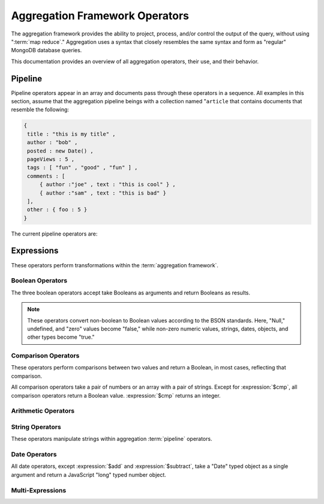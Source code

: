 ===============================
Aggregation Framework Operators
===============================

.. versionadded:: 2.1.0

.. default-domain:: agg

The aggregation framework provides the ability to project, process,
and/or control the output of the query, without using ":term:`map
reduce`." Aggregation uses a syntax that closely resembles the same
syntax and form as "regular" MongoDB database queries.

This documentation provides an overview of all aggregation operators,
their use, and their behavior.

.. seealso:: ":doc:`/applications/aggregation`" and ":ref:`Aggregation
   Framework Documentation Index <aggregation-framework>`" for more
   information on the aggregation functionality.

.. _aggregation-pipeline-operator-reference:

Pipeline
--------

Pipeline operators appear in an array and documents pass through these
operators in a sequence. All examples in this section, assume that the
aggregation pipeline beings with a collection named "``article`` that
contains documents that resemble the following:

.. code-block:: javascript

   {
    title : "this is my title" ,
    author : "bob" ,
    posted : new Date() ,
    pageViews : 5 ,
    tags : [ "fun" , "good" , "fun" ] ,
    comments : [
        { author :"joe" , text : "this is cool" } ,
        { author :"sam" , text : "this is bad" }
    ],
    other : { foo : 5 }
   }

The current pipeline operators are:

.. pipeline:: $project

   Reshapes a document stream by renaming, adding, or removing
   fields. Also use :pipeline:`$project` to create computed values
   or sub-objects. Use :pipeline:`$project` to:

   - Include fields from the original document.
   - Exclude fields from the original document.
   - Insert computed fields.
   - Rename fields.
   - Create and populate fields that hold sub-documents.

   Use :pipeline:`$project` to quickly select the fields that you
   want to include or exclude from the response. Consider the
   following aggregation framework operation.

   .. code-block:: javascript

      db.article.aggregate(
          { $project : {
              title : 1 ,
              author : 1 ,
          }}
       );

   This operation includes the ``title`` field and the ``author``
   field in the document that returns from the aggregation
   :term:`pipeline`. Because the first field specification is an
   inclusion, :pipeline:`$project` is in "inclusive" mode, and will
   return only the fields explicitly included (and the ``_id`` field.)

   .. note::

      The ``_id`` field is always included by default in the inclusive
      mode. You may explicitly exclude ``_id`` as follows:

      .. code-block:: javascript

         db.article.aggregate(
             { $project : {
                 _id : 0 ,
                 title : 1 ,
                 author : 1
             }}
         );

      Here, the projection excludes the ``_id`` field but includes the
      ``title`` and ``author`` fields.

   .. warning::

      In the inclusive mode, you may exclude *no* fields other than
      the ``_id`` field.

      A field inclusion in a projection will not create a field that
      does not exist in a document from the collection.

   In the exclusion mode, the :pipeline:`$project` returns all
   fields *except* the ones that are explicitly excluded. Consider the
   following example:

   .. code-block:: javascript

      db.article.aggregate(
          { $project : {
              comments : 0 ,
              other : 0
          }}
      );

   Here, the projection propagates all fields except for the
   "``comments``" and "``other``" fields along the pipeline.

   The :pipeline:`$project` enters **exclusive** mode when the
   first field in the projection is an exclusion. When the first field
   is an **inclusion** the projection is inclusive.

   .. note::

      In exclusive mode, no fields may be explicitly included by
      declaring them with a "``: 1``" in the projection statement.

   Projections can also add computed fields to the document stream
   passing through the pipeline. A computed field can use any of the
   :ref:`expression operators <aggregation-expression-operators>`.
   Consider the following example:

   .. code-block:: javascript

      db.article.aggregate(
          { $project : {
              title : 1,
              doctoredPageViews : { $add:["$pageViews", 10] }
          }}
      );

   Here, the field "``doctoredPageViews``" represents the value of the
   ``pageViews`` field after adding 10 to the original field using the
   :expression:`$add`.

   .. note::

      You must enclose expression that defines the computed field in
      braces, so that it resembles an object and conforms to
      JavaScript syntax.

   You may also use :pipeline:`$project` to rename fields. Consider
   the following example:

   .. code-block:: javascript

      db.article.aggregate(
          { $project : {
              title : 1 ,
              page_views : "$pageViews" ,
              florble : "$other.foo"
          }}
      );


   This operation renames the "``pageViews``" field "``page_views``",
   and renames the "``foo``" field in the "``other``" sub-document as
   the top-level field "``florable``". The field references used for
   renaming fields are a direct expression and do not use an operator
   or surrounding braces. All aggregation field references can use
   dotted paths to refer to fields in nested documents.

   Finally, you can use the :pipeline:`$project` to create and
   populates new sub-documents. Consider the following example that
   creates a new field named ``stats`` that holds a number of values:

   .. code-block:: javascript

      db.article.aggregate(
          { $project : {
              title : 1 ,
              stats : {
                  pv : "$pageViews",
                  foo : "$other.foo",
                  dpv : { $add:["$pageViews", 10] }
              }
          }}
      );

   This projection selects the ``title`` field and places
   :pipeline:`$project` into "inclusive" mode. Then, it creates the
   ``stats`` documents with the following fields:

   - "``pv``" which includes and renames the "``pageViews``" from the
     top level of the original documents.
   - "``foo``" which includes the "``foo``" document from the
     "``other``" sub-document of the original documents.
   - "``dpv``" which is a computed field that adds 10 to the value of
     the "``pageViews``" field in the original document using the
     :expression:`$add` aggregation expression.

   .. note::

      Because of the :term:`BSON` requirement to preserve field order,
      projections output fields in the same order that they were
      input. Furthermore, when the aggregation framework adds computed
      values to a document, they will follow all fields from the
      original and appear in the order that they appeared in the
      :pipeline:`$project` statement.

.. pipeline:: $match

   Provides a query-like interface to filter documents out of the
   aggregation :term:`pipeline`. The :pipeline:`$match` drops
   documents that do not match the statement from the aggregation
   pipeline, and it passes documents that match along the pipeline
   unaltered.

   The syntax passed to the :pipeline:`$match` is always identical
   to the :term:`query` syntax. Consider the following prototype form:

   .. code-block:: javascript

      db.article.aggregate(
          { $match : <match-predicate> }
      );

   The following example performs a simple field equality test:

   .. code-block:: javascript

      db.article.aggregate(
          { $match : { author : "dave" } }
      );

   This operation only returns documents where the "``author``" field
   holds the value "``dave``". Consider the following example,
   which performs a range test:

   .. code-block:: javascript

      db.article.aggregate(
          { $match : { score  : { $gt : 50, $lte : 90 } } }
      );

   Here, all documents return when the ``score`` field holds a value
   that is greater than 50, but less than or equal to 90.

   .. seealso:: :mongodb:operator:`$gt` and :mongodb:operator:`$lte`.

   .. note::

      Place the :pipeline:`$match` as early in the aggregation
      :term:`pipeline` as possible. Because :pipeline:`$match`
      limits the total number of documents in the aggregation
      pipeline, earlier :pipeline:`$match` operations minimize the
      amount of later processing. If you place a :pipeline:`$match`
      at the very beginning of a pipeline, the query can take
      advantage of :term:`indexes <index>` like any other
      :mongodb:func:`find()` or :mongodb:func:`findOne()`.

.. pipeline:: $limit

   Restricts the number of :term:`JSON documents <json document>` that
   pass through the :pipeline:`$limit` in the :term:`pipeline`.

   :pipeline:`$limit` takes a single numeric (positive whole number)
   value as a parameter. Once the specified number of documents pass
   through the pipeline operator, no more will. Consider the following
   example:

   .. code-block:: javascript

      db.article.aggregate(
          { $limit : 5 }
      );

   This operation returns only the first 5 documents passed to it from
   by the pipeline. :pipeline:`$limit` has no effect on the content
   of the documents it passes.

.. pipeline:: $skip

   Skips over a number of :term:`JSON document <json document>` that
   pass through the :pipeline:`$limit` in the
   :term:`pipeline`. before passing all of the remaining input.

   :pipeline:`$skip` takes a single numeric (positive whole number)
   value as a parameter. Once the operation has skipped the specified
   number of documents it passes all remaining documents along the
   :term:`pipeline` without alteration. Consider the following
   example:

   .. code-block:: javascript

      db.article.aggregate(
          { $skip : 5 }
      );

   This operation skips the first 5 documents passed to it by the
   pipeline. :pipeline:`$skip` has no effect on the content of the
   documents it passes along the pipeline.

.. pipeline:: $unwind

   Peels off the elements of an array individually, and returns a
   stream of documents. :pipeline:`$unwind` returns one document for
   every member of the unwound array, within every source
   document. Take the following aggregation command:

   .. code-block:: javascript

      db.article.aggregate(
          { $project : {
              author : 1 ,
              title : 1 ,
              tags : 1
          }},
          { $unwind : "$tags" }
      );

   .. note::

      The dollar sign (i.e. "``$``") must proceed the field
      specification handed to the :pipeline:`$unwind` operator.

   In the above aggregation :pipeline:`$project`, and selects
   (inclusively) the ``author``, ``title``, and ``tags`` fields, as
   well as the ``_id`` field implicitly. Then the pipeline passes the
   results of the projection to the :pipeline:`$unwind` operator,
   which will unwind the "``tags`` field. This operation may return
   a sequence of documents that resemble the following for a
   collection that contains one document holding a "``tags``" field
   with an array of 3 items.

   .. code-block:: javascript

      {
           "result" : [
                   {
                           "_id" : ObjectId("4e6e4ef557b77501a49233f6"),
                           "title" : "this is my title",
                           "author" : "bob",
                           "tags" : "fun"
                   },
                   {
                           "_id" : ObjectId("4e6e4ef557b77501a49233f6"),
                           "title" : "this is my title",
                           "author" : "bob",
                           "tags" : "good"
                   },
                   {
                           "_id" : ObjectId("4e6e4ef557b77501a49233f6"),
                           "title" : "this is my title",
                           "author" : "bob",
                           "tags" : "fun"
                   }
           ],
           "OK" : 1
      }

   A single document becomes 3 documents: each document is identical
   except for the value of the ``tags`` field. Each value of ``tags``
   is one of the values in the original "tags" array.

   .. note::

      The following behaviors are present in :pipeline:`$unwind`:

      - :pipeline:`$unwind` is most useful in combination
        with :pipeline:`$group`.

      - The effects of an unwind can be undone with the
        :pipeline:`$push` or :pipeline:`$group` pipeline
        operators.

      - If you specify a target field for :pipeline:`$unwind` that
        does not exist in an input document, the document passes
        through :pipeline:`$unwind` unchanged.

      - If you specify a target field for :pipeline:`$unwind` that is
        not an array, :mongodb:func:`aggregate()` generates an error.

      - If you specify a target field for :pipeline:`$unwind` that
        holds an empty array ("``[]``"), then the document passes
        through unchanged.

.. pipeline:: $group

   Groups documents together for the purpose of calculating aggregate
   values based on a collection of documents. Practically, group often
   supports tasks such as average page views for each page in a
   website on a daily basis.

   The output of :pipeline:`$group` depends on how you define
   groups. Begin by specifying an identifier (i.e. a "``_id``" field)
   for the group you're creating with this pipeline. You can specify
   a single field from the documents in the pipeline, or specify a
   previously computed value.

   Every group expression must specify an "``_id``" field, which is
   naturally unique. You may specify the "``_id``" field as a dotted
   field path reference, a document with multiple fields enclosed in
   braces (i.e. "``{``" and "``}``"), or constant with a single
   value. Always prefix the "``_id``" with a dollar sign
   (i.e. "``$``".)

   .. note::

      Use :pipeline:`$project` as needed to rename the grouped field
      after an :pipeline:`$group` operation, if necessary.

   Consider the following example:

   .. code-block:: javascript

      db.article.aggregate(
          { $group : {
              _id : "$author",
              docsPerAuthor : { $sum : 1 },
              viewsPerAuthor : { $sum : "$pageViews" }
          }}
      );

   This groups by the "``author``" field and computes two fields, the
   first "``docsPerAuthor``" is a counter field that increments for
   each document with a given author field using the :group:`$sum`
   function. The "``viewsPerAuthor``" field derives from summation of
   all of the "``pageViews``" fields in the grouped documents.

   Each field that the :pipeline:`$group` must use one of the group
   aggregation function listed below to generate its composite value:

   .. group:: $addToSet

      Returns an array of all the values found in the selected field
      among the documents in that group. *Every unique value only
      appears once* in the result set.

   .. group:: $first

      Returns the first value it sees for its field argument.

      .. note::

         Only use :group:`$first` when the :pipeline:`$group`
         follows an :pipeline:`$sort` operation. Otherwise, the
         result of this operation is unpredictable.

   .. group:: $last

      Returns the last value it sees for its field argument.

      .. note::

         Only use :group:`$last` when the :pipeline:`$group`
         follows an :pipeline:`$sort` operation. Otherwise, the
         result of this operation is unpredictable.

   .. group:: $max

      Returns the highest value among all values of the field in all
      documents selected by this group.

   .. group:: $min

      Returns the lowest value among all values of the field in all
      documents selected by this group.

   .. group:: $push

      Returns an array of all the values found in the selected field
      among the documents in that group. *A value may appear more than
      once* in the result set if more than one field in the grouped
      documents has that value.

   .. group:: $sum

      Returns the total or summation of all values for a specified
      filed in the grouped documents, as in the second use above.

      Alternately, if you specify a value as an argument,
      :group:`$sum` will increment this field by the specified value
      for every document in the grouping. Typically, as in the first
      use above, specify a value of "``1`` " to create a *counter.*

   .. warning::

      The aggregation system stores :pipeline:`$group` operations in
      memory, which may cause problems when processing a larger number
      of groups.

.. pipeline:: $sort

   The :pipeline:`$sort` :term:`pipeline` operator sorts all input
   documents and returns them to the pipeline in sorted
   order. Consider the following prototype form:

   .. code-block:: javascript

      db.<collection-name>(
          { $sort : { <sort-key> } }
      );

   This sorts the documents in the collection named
   "``<collection-name>``", according to the key and specification in
   the "``{ <sort-key> }``" document.

   The sorting configuration is identical to the specification of an
   :term:`index`. Within a document, specify a field or fields that
   you want to sort by and a value of "``1``" or "``-1``" to specify
   an ascending or descending sort receptively. See the following
   example:

   .. code-block:: javascript

      db.users.aggregate(
          { $sort : { age : -1, posts: 1 } }
      );

   This operation sorts the documents in the "``users``" collection,
   in ascending order according by the "``age``" field and then in
   descending order according to the value in the "``posts``" field.

   .. note::

      The :pipeline:`$sort` cannot begin sorting documents until
      previous operators in the pipeline have returned all output.

   .. warning:: The entire sort operation as of the current release
      operates entirely in memory, which may cause problems when
      sorting large numbers of documents.

.. pipeline:: $out

   .. note::

      The :pipeline:`$out` is not implemented as of version
      2.1.0. Follow :issue:`SERVER-3254` to track the progress of
      development for :pipeline:`$out`.

   Use :pipeline:`$out` to write the contents of the
   :term:`pipeline`, without concluding the aggregation
   procedure. Specify the name of a collection as an argument to
   :pipeline:`$out`. Consider the following trivial example:

   .. code-block:: javascript

      db.article.aggregate(
          { $out : "users2" }
      );

   This command reads all documents in the "``users``" collection and
   writes them to the "``users2``" collection. The documents are then
   returned by the aggregation framework in an array, which is the
   default behavior.

.. _aggregation-expression-operators:

Expressions
-----------

These operators perform transformations within the :term:`aggregation
framework`.

Boolean Operators
~~~~~~~~~~~~~~~~~

The three boolean operators accept take Booleans as arguments and
return Booleans as results.

.. note::

   These operators convert non-boolean to Boolean values according to
   the BSON standards. Here, "Null," undefined, and "zero" values
   become "false," while non-zero numeric values, strings, dates,
   objects, and other types become "true."

.. expression:: $and

   Takes an array and returns ``true`` if *all* of the values in the
   array are ``true``. Otherwise :expression:`$and` returns false.

   .. note::

      :expression:`$and` uses short-circuit logic: the operation will
      stops evaluating after encountering the first ``false`` expression.

.. expression:: $not

   Returns the boolean opposite value passed to it. When passed a
   "``true``" value, :expression:`$not` returns ``false``; when passed
   a "``false``" value, :expression:`$not` returns ``true``.

.. expression:: $or

   Takes an array and returns ``true`` if *any* of the values in the
   array are ``true``. Otherwise :expression:`$or` returns false.

   .. note::

      :expression:`$or` uses short-circuit logic: the operation will
      stops evaluating after encountering the first ``false``
      expression.

Comparison Operators
~~~~~~~~~~~~~~~~~~~~

These operators perform comparisons between two values and return a
Boolean, in most cases, reflecting that comparison.

All comparison operators take a pair of numbers or an array with a
pair of strings. Except for :expression:`$cmp`, all comparison
operators return a Boolean value. :expression:`$cmp` returns an
integer.

.. expression:: $cmp

   Takes two values, either a pair of numbers or an array with a pair
   of strings, and returns an integer. The returned value is:

   - A negative number if the first number is less than the second.

   - A positive number if the first number is greater than the second.

   - ``0`` if the the values are equal.

.. expression:: $eq

   Takes two values, either a pair of numbers or an array with a pair
   of strings, and returns a Boolean. The returned value is:

   - ``true`` when the values are equivalent.

   - ``false`` when the values are **not** equivalent.

.. expression:: $gt

   Takes two values, either a pair of numbers or an array with a pair
   of strings, and returns a Boolean. The returned value is:

   - ``true`` when the first value is *greater than* the second value.

   - ``false`` when the first value is *less than or equal to* the
     second value.

.. expression:: $gte

   Takes two values, either a pair of numbers or an array with a pair
   of strings, and returns a Boolean. The returned value is:

   - ``true`` when the first value is *greater than or equal* to the
     second value.

   - ``false`` when the first value is *less than* the second value.

.. expression:: $lt

   Takes two values, either a pair of numbers or an array with a pair
   of strings, and returns a Boolean. The returned value is:

   - ``true`` when the first value is *less than* the second value.

   - ``false`` when the first value is *greater than or equal to* the
     second value.

.. expression:: $lte

   Takes two values, either a pair of numbers or an array with a pair
   of strings, and returns a Boolean. The returned value is:

   - ``true`` when the first value is *less than or equal to* the
     second value.

   - ``false`` when the first value is *greater than* the second
     value.

.. expression:: $ne

   Takes two values, either a pair of numbers or an array with a pair
   of strings, and returns a Boolean. The returned value is:

   - ``true`` when the values are **not equivalent**.

   - ``false`` when the values are equivalent.

Arithmetic Operators
~~~~~~~~~~~~~~~~~~~~

.. expression:: $add

   Takes an array of numbers and adds them together, returning the
   sum.

   - If the array contains a string, :expression:`$add` concatenates
     all items and returns the result as a string.

   - If the array contains a date and no strings, :expression:`$add`
     treats all numbers as a quantity of days and adds them to the
     date. The result has the date type.

.. expression:: $divide

   Takes an array that contains a pair of numbers and returns the
   value of the first number divided by the second number.

.. expression:: $mod

   Takes an array that contains a pair of numbers and returns the
   *remainder* of the first number divided by the second number.

   .. seealso:: :mongodb:operator:`$mod`

.. expression:: $multiply

   Takes an array of numbers and multiples them, returning the
   resulting product.

.. expression:: $subtract

   Takes an array that contains a pair of numbers and subtracts the
   second from the first, returning their difference.

   .. note::

      If the first entry in the array is a date,
      :expression:`$subtract` treats the second entry, a number, as a
      number of days and decrements the date, returning the resulting
      date.

.. expression:: $avg

   Takes an array of numbers and returns and computes the arithmetic
   mean. :expression:`$avg` returns the average.

String Operators
~~~~~~~~~~~~~~~~

These operators manipulate strings within aggregation :term:`pipeline`
operators.

.. expression:: $strcasecmp

   Takes in two strings. Returns a number, of JavaScript type "long."
   :expression:`$strcasecmp` is positive if the first string is
   "greater than" the second and negative if the first string is "less
   than" the second. :expression:`$strcasecmp` returns 0 if the
   strings are identical.

   .. note::

      :expression:`$strcasecmp` capitalizes all strings, and thus
      provides a case-*insensitive* comparison. Use :expression:`$cmp`
      for a case sensitive comparison.

.. expression:: $substr

   :expression:`$substr` takes a string and two numbers. The first
   number represents the number of characters in the string to skip,
   and the second number specifies the number of characters to return
   from the string.

.. expression:: $toLower

   Takes a single string and converts that string to lowercase,
   returning the result. All uppercase letters become lowercase.

.. expression:: $toUpper

   Takes a single string and converts that string to uppercase,
   returning the result. All lowercase letters become uppercase.

.. seealso:: ":expression:`$add`" can also manipulate string objects.


Date Operators
~~~~~~~~~~~~~~

All date operators, except :expression:`$add` and
:expression:`$subtract`, take a "Date" typed object as a single
argument and return a JavaScript "long" typed number object.

.. expression:: $dayOfMonth

   Takes a date object and returns the day of the month as a number
   between 1 and 31.

.. expression:: $dayOfWeek

   Takes a date object and returns the day of the week as a number
   between 1 and 7.

.. expression:: $dayOfYear

   Takes a date object and returns the day of the year as a number
   between 1 and 366.

.. expression:: $hour

   Takes a date object and returns the hour between 0 and 23.

.. expression:: $minute

   Takes a date object and returns the minute between 0 and 59.

.. expression:: $month

   Takes a date object and returns the month as a number between 1 and 12.

.. expression:: $second

   Takes a date object and returns the second between 0 and 59.

.. expression:: $week

   Takes a date object and returns the week of the year as a number
   between 0 and 53.

   Weeks start on Sundays and the days before the first Sunday of the
   year are in "week 0."

.. expression:: $year

   Takes a date object and returns a four digit number.

.. seealso:: ":expression:`$add`" and ":expression:`$subtract` can
   also manipulate date objects.

Multi-Expressions
~~~~~~~~~~~~~~~~~

.. expression:: $ifNull

   Takes an array with two expressions. :expression:`$ifNull` returns
   the first expression if it evaluates to a non-false
   value. Otherwise, :expression:`$ifNull` returns the second
   expression’s value.

.. expression:: $cond

   Takes an array with three expressions, where the first expression
   evaluates to a Boolean value. If the first expression is true,
   :expression:`$cond` returns the second expression. If the first
   expression is false, :expression:`$cond` evaluates and returns the
   third expression.
